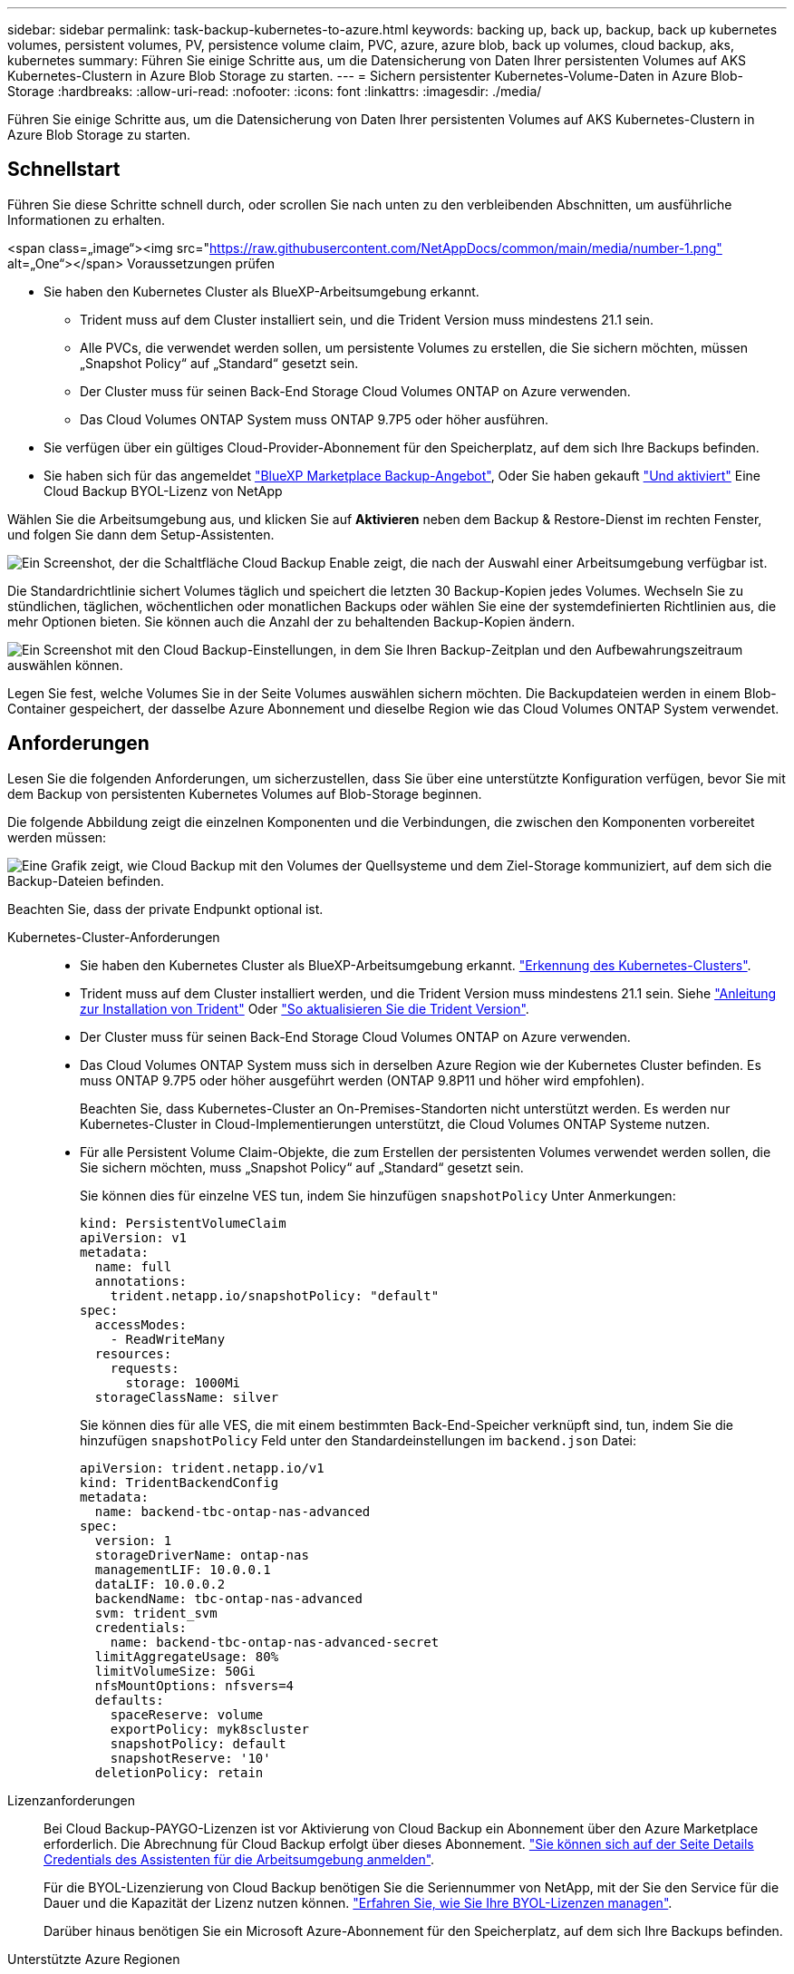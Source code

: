 ---
sidebar: sidebar 
permalink: task-backup-kubernetes-to-azure.html 
keywords: backing up, back up, backup, back up kubernetes volumes, persistent volumes, PV, persistence volume claim, PVC, azure, azure blob, back up volumes, cloud backup, aks, kubernetes 
summary: Führen Sie einige Schritte aus, um die Datensicherung von Daten Ihrer persistenten Volumes auf AKS Kubernetes-Clustern in Azure Blob Storage zu starten. 
---
= Sichern persistenter Kubernetes-Volume-Daten in Azure Blob-Storage
:hardbreaks:
:allow-uri-read: 
:nofooter: 
:icons: font
:linkattrs: 
:imagesdir: ./media/


[role="lead"]
Führen Sie einige Schritte aus, um die Datensicherung von Daten Ihrer persistenten Volumes auf AKS Kubernetes-Clustern in Azure Blob Storage zu starten.



== Schnellstart

Führen Sie diese Schritte schnell durch, oder scrollen Sie nach unten zu den verbleibenden Abschnitten, um ausführliche Informationen zu erhalten.

.<span class=„image“><img src="https://raw.githubusercontent.com/NetAppDocs/common/main/media/number-1.png"[] alt=„One“></span> Voraussetzungen prüfen
* Sie haben den Kubernetes Cluster als BlueXP-Arbeitsumgebung erkannt.
+
** Trident muss auf dem Cluster installiert sein, und die Trident Version muss mindestens 21.1 sein.
** Alle PVCs, die verwendet werden sollen, um persistente Volumes zu erstellen, die Sie sichern möchten, müssen „Snapshot Policy“ auf „Standard“ gesetzt sein.
** Der Cluster muss für seinen Back-End Storage Cloud Volumes ONTAP on Azure verwenden.
** Das Cloud Volumes ONTAP System muss ONTAP 9.7P5 oder höher ausführen.


* Sie verfügen über ein gültiges Cloud-Provider-Abonnement für den Speicherplatz, auf dem sich Ihre Backups befinden.
* Sie haben sich für das angemeldet https://azuremarketplace.microsoft.com/en-us/marketplace/apps/netapp.cloud-manager?tab=Overview["BlueXP Marketplace Backup-Angebot"^], Oder Sie haben gekauft link:task-licensing-cloud-backup.html#use-a-cloud-backup-byol-license["Und aktiviert"^] Eine Cloud Backup BYOL-Lizenz von NetApp


[role="quick-margin-para"]
Wählen Sie die Arbeitsumgebung aus, und klicken Sie auf *Aktivieren* neben dem Backup & Restore-Dienst im rechten Fenster, und folgen Sie dann dem Setup-Assistenten.

[role="quick-margin-para"]
image:screenshot_backup_cvo_enable.png["Ein Screenshot, der die Schaltfläche Cloud Backup Enable zeigt, die nach der Auswahl einer Arbeitsumgebung verfügbar ist."]

[role="quick-margin-para"]
Die Standardrichtlinie sichert Volumes täglich und speichert die letzten 30 Backup-Kopien jedes Volumes. Wechseln Sie zu stündlichen, täglichen, wöchentlichen oder monatlichen Backups oder wählen Sie eine der systemdefinierten Richtlinien aus, die mehr Optionen bieten. Sie können auch die Anzahl der zu behaltenden Backup-Kopien ändern.

[role="quick-margin-para"]
image:screenshot_backup_policy_k8s_azure.png["Ein Screenshot mit den Cloud Backup-Einstellungen, in dem Sie Ihren Backup-Zeitplan und den Aufbewahrungszeitraum auswählen können."]

[role="quick-margin-para"]
Legen Sie fest, welche Volumes Sie in der Seite Volumes auswählen sichern möchten. Die Backupdateien werden in einem Blob-Container gespeichert, der dasselbe Azure Abonnement und dieselbe Region wie das Cloud Volumes ONTAP System verwendet.



== Anforderungen

Lesen Sie die folgenden Anforderungen, um sicherzustellen, dass Sie über eine unterstützte Konfiguration verfügen, bevor Sie mit dem Backup von persistenten Kubernetes Volumes auf Blob-Storage beginnen.

Die folgende Abbildung zeigt die einzelnen Komponenten und die Verbindungen, die zwischen den Komponenten vorbereitet werden müssen:

image:diagram_cloud_backup_k8s_cvo_azure.png["Eine Grafik zeigt, wie Cloud Backup mit den Volumes der Quellsysteme und dem Ziel-Storage kommuniziert, auf dem sich die Backup-Dateien befinden."]

Beachten Sie, dass der private Endpunkt optional ist.

Kubernetes-Cluster-Anforderungen::
+
--
* Sie haben den Kubernetes Cluster als BlueXP-Arbeitsumgebung erkannt. https://docs.netapp.com/us-en/cloud-manager-kubernetes/task/task-kubernetes-discover-azure.html["Erkennung des Kubernetes-Clusters"^].
* Trident muss auf dem Cluster installiert werden, und die Trident Version muss mindestens 21.1 sein. Siehe https://docs.netapp.com/us-en/cloud-manager-kubernetes/task/task-k8s-manage-trident.html["Anleitung zur Installation von Trident"^] Oder https://docs.netapp.com/us-en/trident/trident-managing-k8s/upgrade-trident.html["So aktualisieren Sie die Trident Version"^].
* Der Cluster muss für seinen Back-End Storage Cloud Volumes ONTAP on Azure verwenden.
* Das Cloud Volumes ONTAP System muss sich in derselben Azure Region wie der Kubernetes Cluster befinden. Es muss ONTAP 9.7P5 oder höher ausgeführt werden (ONTAP 9.8P11 und höher wird empfohlen).
+
Beachten Sie, dass Kubernetes-Cluster an On-Premises-Standorten nicht unterstützt werden. Es werden nur Kubernetes-Cluster in Cloud-Implementierungen unterstützt, die Cloud Volumes ONTAP Systeme nutzen.

* Für alle Persistent Volume Claim-Objekte, die zum Erstellen der persistenten Volumes verwendet werden sollen, die Sie sichern möchten, muss „Snapshot Policy“ auf „Standard“ gesetzt sein.
+
Sie können dies für einzelne VES tun, indem Sie hinzufügen `snapshotPolicy` Unter Anmerkungen:

+
[source, json]
----
kind: PersistentVolumeClaim
apiVersion: v1
metadata:
  name: full
  annotations:
    trident.netapp.io/snapshotPolicy: "default"
spec:
  accessModes:
    - ReadWriteMany
  resources:
    requests:
      storage: 1000Mi
  storageClassName: silver
----
+
Sie können dies für alle VES, die mit einem bestimmten Back-End-Speicher verknüpft sind, tun, indem Sie die hinzufügen `snapshotPolicy` Feld unter den Standardeinstellungen im `backend.json` Datei:

+
[source, json]
----
apiVersion: trident.netapp.io/v1
kind: TridentBackendConfig
metadata:
  name: backend-tbc-ontap-nas-advanced
spec:
  version: 1
  storageDriverName: ontap-nas
  managementLIF: 10.0.0.1
  dataLIF: 10.0.0.2
  backendName: tbc-ontap-nas-advanced
  svm: trident_svm
  credentials:
    name: backend-tbc-ontap-nas-advanced-secret
  limitAggregateUsage: 80%
  limitVolumeSize: 50Gi
  nfsMountOptions: nfsvers=4
  defaults:
    spaceReserve: volume
    exportPolicy: myk8scluster
    snapshotPolicy: default
    snapshotReserve: '10'
  deletionPolicy: retain
----


--
Lizenzanforderungen:: Bei Cloud Backup-PAYGO-Lizenzen ist vor Aktivierung von Cloud Backup ein Abonnement über den Azure Marketplace erforderlich. Die Abrechnung für Cloud Backup erfolgt über dieses Abonnement. https://docs.netapp.com/us-en/cloud-manager-cloud-volumes-ontap/task-deploying-otc-azure.html["Sie können sich auf der Seite Details  Credentials des Assistenten für die Arbeitsumgebung anmelden"^].
+
--
Für die BYOL-Lizenzierung von Cloud Backup benötigen Sie die Seriennummer von NetApp, mit der Sie den Service für die Dauer und die Kapazität der Lizenz nutzen können. link:task-licensing-cloud-backup.html#use-a-cloud-backup-byol-license["Erfahren Sie, wie Sie Ihre BYOL-Lizenzen managen"].

Darüber hinaus benötigen Sie ein Microsoft Azure-Abonnement für den Speicherplatz, auf dem sich Ihre Backups befinden.

--
Unterstützte Azure Regionen:: Cloud Backup wird in allen Azure Regionen unterstützt https://cloud.netapp.com/cloud-volumes-global-regions["Wobei Cloud Volumes ONTAP unterstützt wird"^].




== Unterstützung Von Cloud Backup

Cloud-Backup kann jederzeit direkt aus der Kubernetes-Arbeitsumgebung aktiviert werden.

.Schritte
. Wählen Sie die Arbeitsumgebung aus, und klicken Sie neben dem Backup & Restore Service im rechten Fenster auf *Aktivieren.
+
image:screenshot_backup_cvo_enable.png["Ein Screenshot, der die Schaltfläche Cloud Backup Settings zeigt, die nach der Auswahl einer Arbeitsumgebung verfügbar ist."]

. Geben Sie die Backup Policy Details ein und klicken Sie auf *Weiter*.
+
Sie können den Backup-Zeitplan festlegen und die Anzahl der zu behaltenden Backups auswählen.

+
image:screenshot_backup_policy_k8s_azure.png["Ein Screenshot, der die Cloud Backup Einstellungen zeigt, in denen Sie Ihren Zeitplan und Ihre Backup-Aufbewahrung auswählen können."]

. Wählen Sie die persistenten Volumes aus, die Sie sichern möchten.
+
** Um alle Volumes zu sichern, aktivieren Sie das Kontrollkästchen in der Titelzeile (image:button_backup_all_volumes.png[""]).
** Um einzelne Volumes zu sichern, aktivieren Sie das Kontrollkästchen für jedes Volume (image:button_backup_1_volume.png[""]).
+
image:screenshot_backup_select_volumes_k8s.png["Ein Screenshot, wie Sie die persistenten Volumes auswählen, die gesichert werden."]



. Wenn Sie möchten, dass alle aktuellen und zukünftigen Volumes Backups aktiviert sind, lassen Sie einfach das Kontrollkästchen „zukünftige Volumes automatisch sichern…​“ aktiviert. Wenn Sie diese Einstellung deaktivieren, müssen Sie manuell Backups für zukünftige Volumes aktivieren.
. Klicken Sie auf *Activate Backup* und Cloud Backup beginnt die Erstellung der ersten Backups jedes ausgewählten Volumes.


Die Backupdateien werden in einem Blob-Container gespeichert, der dasselbe Azure Abonnement und dieselbe Region wie das Cloud Volumes ONTAP System verwendet.

Das Kubernetes Dashboard wird angezeigt, damit Sie den Status der Backups überwachen können.

Das können Sie link:task-manage-backups-kubernetes.html["Starten und Stoppen von Backups für Volumes oder Ändern des Backup-Zeitplans"^]. Das können Sie auch link:task-restore-backups-kubernetes.html#restoring-volumes-from-a-kubernetes-backup-file["Wiederherstellung vollständiger Volumes aus einer Backup-Datei"^] Für ein neues Volume auf demselben oder einem anderen Kubernetes-Cluster in Azure (in derselben Region).
